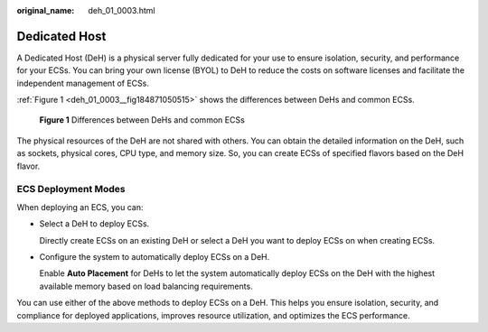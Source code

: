 :original_name: deh_01_0003.html

.. _deh_01_0003:

Dedicated Host
==============

A Dedicated Host (DeH) is a physical server fully dedicated for your use to ensure isolation, security, and performance for your ECSs. You can bring your own license (BYOL) to DeH to reduce the costs on software licenses and facilitate the independent management of ECSs.

:ref:`Figure 1 <deh_01_0003__fig184871050515>` shows the differences between DeHs and common ECSs.

.. _deh_01_0003__fig184871050515:

.. figure:: /_static/images/en-us_image_0161118470.png
   :alt: **Figure 1** Differences between DeHs and common ECSs

   **Figure 1** Differences between DeHs and common ECSs

The physical resources of the DeH are not shared with others. You can obtain the detailed information on the DeH, such as sockets, physical cores, CPU type, and memory size. So, you can create ECSs of specified flavors based on the DeH flavor.

ECS Deployment Modes
--------------------

When deploying an ECS, you can:

-  Select a DeH to deploy ECSs.

   Directly create ECSs on an existing DeH or select a DeH you want to deploy ECSs on when creating ECSs.

-  Configure the system to automatically deploy ECSs on a DeH.

   Enable **Auto Placement** for DeHs to let the system automatically deploy ECSs on the DeH with the highest available memory based on load balancing requirements.

You can use either of the above methods to deploy ECSs on a DeH. This helps you ensure isolation, security, and compliance for deployed applications, improves resource utilization, and optimizes the ECS performance.
